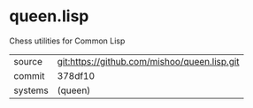 * queen.lisp

Chess utilities for Common Lisp

|---------+----------------------------------------------|
| source  | git:https://github.com/mishoo/queen.lisp.git |
| commit  | 378df10                                      |
| systems | (queen)                                      |
|---------+----------------------------------------------|
